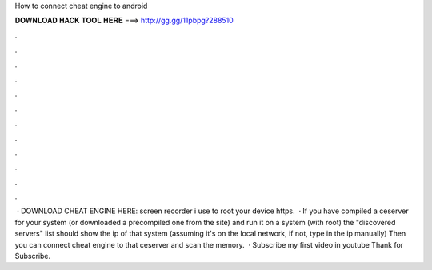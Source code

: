 How to connect cheat engine to android

𝐃𝐎𝐖𝐍𝐋𝐎𝐀𝐃 𝐇𝐀𝐂𝐊 𝐓𝐎𝐎𝐋 𝐇𝐄𝐑𝐄 ===> http://gg.gg/11pbpg?288510

.

.

.

.

.

.

.

.

.

.

.

.

 · DOWNLOAD CHEAT ENGINE HERE:  screen recorder i use  to root your device  https.  · If you have compiled a ceserver for your system (or downloaded a precompiled one from the site) and run it on a system (with root) the "discovered servers" list should show the ip of that system (assuming it's on the local network, if not, type in the ip manually) Then you can connect cheat engine to that ceserver and scan the memory.  · Subscribe my first video in youtube Thank for Subscribe.